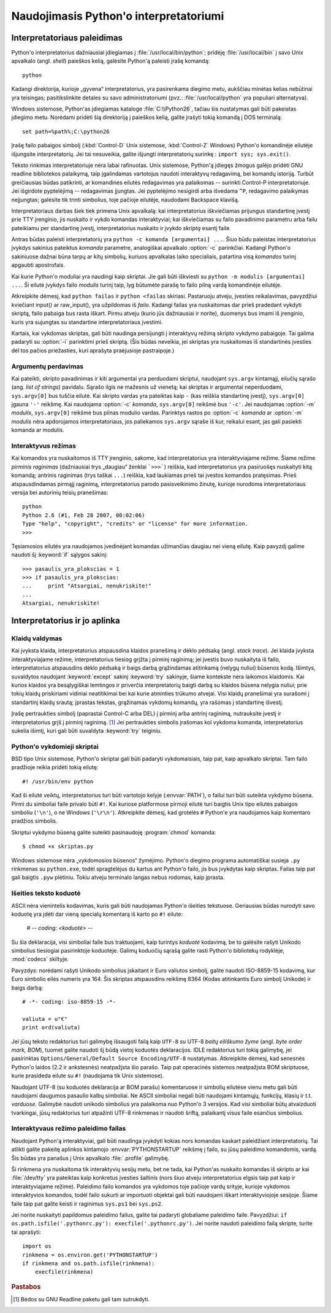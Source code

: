 .. _tut-using:

***************************************
Naudojimasis Python'o interpretatoriumi
***************************************


.. _tut-invoking:

Interpretatoriaus paleidimas
============================

Python'o interpretatorius dažniausiai įdiegiamas į :file:`/usr/local/bin/python`;
pridėję :file:`/usr/local/bin` į savo Unix apvalkalo (angl. *shell*) paieškos kelią,
galėsite Python'ą paleisti įrašę komandą::

   python

Kadangi direktorija, kurioje „gyvena“ interpretatorius, yra pasirenkama
diegimo metu, aukščiau minėtas kelias nebūtinai yra teisingas;
pasitikslinkite detales su savo administratoriumi (pvz.:
:file:`/usr/local/python` yra populiari alternatyva).

Windows sistemose, Python'as įdiegiamas kataloge :file:`C:\\Python26`, tačiau
šis nustatymas gali būti pakeistas įdiegimo metu. Norėdami pridėti
šią direktoriją į paieškos kelią, galite įrašyti tokią komandą į DOS
terminalą::

   set path=%path%;C:\python26

Įrašę failo pabaigos simbolį (:kbd:`Control-D` Unix sistemose, :kbd:`Control-Z`
Windows) Python'o komandinėje eilutėje išjungsite interpretatorių. Jei tai
nesuveikia, galite išjungti interpretatorių surinkę : ``import sys; sys.exit()``.

Teksto rinkimas interpretatoriuje nėra labai rafinuotas. Unix sistemose, Python'ą
įdiegęs žmogus galėjo pridėti GNU readline bibliotekos palaikymą, taip
įgalindamas vartotojus naudoti interaktyvų redagavimą, bei komandų istoriją.
Turbūt greičiausias būdas patikrinti, ar komandinės eilutės redagavimas yra
palaikomas -- surinkti Control-P interpretatoriuje. Jei išgirdote pyptelėjimą --
redagavimas įjungtas. Jei pyptelėjimo nesigirdi arba išvedama ``^P``, redagavimo palaikymas
neįjungtas; galėsite tik trinti simbolius, toje pačioje eilutėje, naudodami
Backspace klavišą.

Interpretatoriaus darbas šiek tiek primena Unix apvalkalą: kai interpretatorius
iškviečiamas prijungus standartinę įvestį prie TTY įrenginio, jis nuskaito ir
vykdo komandas interaktyviai; kai iškviečiamas su failo pavadinimo parametru
arba failu pateikiamu per standartinę įvestį, interpretatorius nuskaito ir įvykdo
*skriptą* esantį faile.

Antras būdas paleisti interpretatorių yra ``python -c komanda [argumentai] ...``.
Šiuo būdu paleistas interpretatorius įvykdys sakinius pateiktus *komanda*
parametre, analogiškai apvalkalo :option:`-c` parinkčiai. Kadangi Python'o
sakiniuose dažnai būna tarpų ar kitų simbolių, kuriuos apvalkalas laiko
specialiais, patartina visą *komandos* turinį apgaubti apostrofais.

Kai kurie Python'o moduliai yra naudingi kaip skriptai. Jie gali būti iškviesti
su ``python -m modulis [argumentai] ...``. Ši eilutė įvykdys failo *modulis*
turinį taip, lyg būtumėte parašę to failo pilną vardą komandinėje eilutėje.

Atkreipkite dėmesį, kad ``python failas`` ir ``python <failas`` skiriasi. Pastaruoju
atveju, įvesties reikalavimas, pavyzdžiui kviečiant input() ar raw_input(), yra
užpildomas iš *failo*. Kadangi failas yra nuskaitomas dar prieš pradedant vykdyti
skriptą, failo pabaiga bus rasta iškart. Pirmu atveju (kurio jūs dažniausiai
ir norite), duomenys bus imami iš įrenginio, kuris yra sujungtas su standartine
interpretatoriaus įvestimi.

Kartais, kai vykdomas skriptas, gali būti naudinga persijungti į interaktyvų
režimą skripto vykdymo pabaigoje. Tai galima padaryti su :option:`-i`
parinktimi prieš skriptą. (Šis būdas neveikia, jei skriptas yra nuskaitomas
iš standartinės įvesties dėl tos pačios priežasties, kuri aprašyta praėjusioje
pastraipoje.)

.. _tut-argpassing:

Argumentų perdavimas
--------------------

Kai pateikti, skripto pavadinimas ir kiti argumentai yra perduodami
skriptui, naudojant ``sys.argv`` kintamąjį, eilučių sąrašo (ang.
*list of strings*) pavidalu. Sąrašo ilgis ne mažesnis už vienetą; kai
skriptas ir argumentai neperduodami, ``sys.argv[0]`` bus tuščia eilutė. Kai
skripto vardas yra pateiktas kaip ``-`` (kas reiškia standartinę įvestį),
``sys.argv[0]`` įgauna ``'-'`` reikšmę. Kai naudojama :option:`-c` *komanda*,
``sys.argv[0]`` reikšmė bus ``'-c'``. Jei naudojamas :option:`-m` *modulis*,
``sys.argv[0]`` reikšmė bus pilnas modulio vardas. Parinktys rastos po
:option:`-c` *komanda* ar :option:`-m` *modulis* nėra apdorojamos
interpretatoriaus, jos paliekamos ``sys.argv`` sąraše iš kur, reikalui esant,
jas gali pasiekti komanda ar modulis.

.. _tut-interactive:

Interaktyvus režimas
--------------------

Kai komandos yra nuskaitomos iš TTY įrenginio, sakome, kad interpretatorius yra
interaktyviajame režime. Šiame režime *pirminis raginimas* (dažniausiai trys
„daugiau“ ženklai ```>>>```) reiškia, kad interpretatorius yra pasiruošęs
nuskaityti kitą komandą; antrinis raginimas (trys taškai ``...``) reiškia,
kad laukiamas prieš tai įvestos komandos pratęsimas. Prieš atspausdindamas
pirmąjį raginimą, interpretatorius parodo pasisveikinimo žinutę, kurioje
nurodoma interpretatoriaus versija bei autorinių teisių pranešimas::

   python
   Python 2.6 (#1, Feb 28 2007, 00:02:06)
   Type "help", "copyright", "credits" or "license" for more information.
   >>>

Tęsiamosios eilutės yra naudojamos įvedinėjant komandas užimančias daugiau nei
vieną eilutę. Kaip pavyzdį galime naudoti šį :keyword:`if` sąlygos sakinį::

   >>> pasaulis_yra_plokscias = 1
   >>> if pasaulis_yra_plokscias:
   ...     print "Atsargiai, nenukriskite!"
   ...
   Atsargiai, nenukriskite!


.. _tut-interp:

Interpretatorius ir jo aplinka
==============================

.. _tut-error:

Klaidų valdymas
---------------

Kai įvyksta klaida, interpretatorius atspausdina klaidos pranešimą ir dėklo
pėdsaką (angl. *stack trace*). Jei klaida įvyksta interaktyviajame režime,
interpretatorius tiesiog grįžta į pirminį raginimą; jei įvestis buvo nuskaityta
iš failo, interpretatorius atspausdins dėklo pėdsaką ir baigs darbą grąžindamas
atitinkamą (nelygų nuliui) būsenos kodą. Išimtys, suvaldytos naudojant
:keyword:`except` sakinį :keyword:`try` sakinyje, šiame kontekste nėra laikomos
klaidomis. Kai kurios klaidos yra besąlygiškai lemtingos ir priverčia
interpretatorių baigti darbą su klaidos būsena nelygia nuliui; prie tokių klaidų
priskiriami vidiniai neatitikimai bei kai kurie atminties trūkumo atvejai. Visi
klaidų pranešimai yra surašomi į standartinį klaidų srautą; įprastas tekstas,
grąžinamas vykdomų komandų, yra rašomas į standartinę išvestį.

Įrašę pertraukties simbolį (paprastai Control-C arba DEL) į pirminį arba antrinį
raginimą, nutrauksite įvestį ir interpretatorius grįš į pirminį raginimą.
[#]_ Jei pertraukties simbolis įrašomas kol vykdoma komanda, interpretatorius
sukelia išimtį, kuri gali būti suvaldyta :keyword:`try` teiginiu.

.. _tut-scripts:

Python'o vykdomieji skriptai
----------------------------

BSD tipo Unix sistemose, Python'o skriptai gali būti padaryti vykdomaisiais,
taip pat, kaip apvalkalo skriptai. Tam failo pradžioje reikia pridėti tokią
eilutę::

   #! /usr/bin/env python

Kad ši eilutė veiktų, interpretatorius turi būti vartotojo kelyje
(:envvar:`PATH`), o failui turi būti suteikta vykdymo būsena. Pirmi du simboliai
faile privalo būti ``#!``. Kai kuriose platformose pirmoji eilutė turi baigtis
Unix tipo eilutės pabaigos simboliu (``'\n'``), o ne Windows (``'\r\n'``).
Atkreipkite dėmesį, kad grotelės ``#`` Python'e yra naudojamos kaip komentaro
pradžios simbolis.

Skriptui vykdymo būseną galite suteikti pasinaudoję :program:`chmod` komanda::

   $ chmod +x skriptas.py

Windows sistemose nėra „vykdomosios būsenos“ žymėjimo. Python'o diegimo programa
automatiškai susieja ``.py`` rinkmenas su ``python.exe``, todėl spragtelėjus
du kartus ant Python'o failo, jis bus įvykdytas kaip skriptas. Failas taip pat
gali baigtis ``.pyw`` plėtiniu. Tokiu atveju terminalo langas nebus rodomas,
kaip įprasta.

Išeities teksto koduotė
-----------------------

ASCII nėra vienintelis kodavimas, kuris gali būti naudojamas Python'o išeities
tekstuose. Geriausias būdas nurodyti savo koduotę yra įdėti dar vieną specialų
komentarą iš karto po ``#!`` eilute:

   # -*- coding: <koduotė> -*-

Su šia deklaracija, visi simboliai faile bus traktuojami, kaip turintys
*koduotė* kodavimą, be to galėsite rašyti Unikodo simbolius tiesiogiai
pasirinktoje koduotėje. Galimų koduočių sąrašą galite rasti Python'o bibliotekų
rodyklėje, :mod:`codecs` skiltyje.

Pavyzdys: norėdami rašyti Unikodo simbolius įskaitant ir Euro valiutos simbolį,
galite naudoti ISO-8859-15 kodavimą, kur Euro simbolio eilės numeris yra 164.
Šis skriptas atspausdins reikšmę 8364 (Kodas atitinkantis Euro simbolį Unikode)
ir baigs darbą::

   # -*- coding: iso-8859-15 -*-

   valiuta = u"€"
   print ord(valiuta)

Jei jūsų teksto redaktorius turi galimybę išsaugoti failą kaip ``UTF-8`` su
UTF-8 *baitų eiliškumo žyme* (angl. *byte order mark, BOM*), tuomet galite
naudoti šį būdą vietoj koduotės deklaracijos. IDLE redaktorius turi tokią
galimybę, jei pasirinktas ``Options/General/Default Source Encoding/UTF-8``
nustatymas. Atkreipkite dėmesį, kad senesnės Python'o laidos (2.2 ir ankstesnės)
neatpažįsta šio parašo. Taip pat operacinės sistemos neatpažįsta BOM
skriptuose, kurie prasideda eilute su ``#!`` (naudojama tik Unix sistemose).

Naudojant UTF-8 (su koduotės deklaracija ar BOM parašu) komentaruose ir
simbolių eilutėse vienu metu gali būti naudojami daugumos pasaulio kalbų
simboliai. Ne ASCII simboliai negali būti naudojami kintamųjų, funkcijų, klasių ir t.t.
*varduose.* Galimybė naudoti unikodo simbolius yra palaikoma nuo Python'o
3 versijos. Kad visi simboliai būtų atvaizduoti tvarkingai, jūsų redaktorius
turi atpažinti UTF-8 rinkmenas ir naudoti šriftą, palaikantį visus
faile esančius simbolius.

.. _tut-startup:

Interaktyvaus režimo paleidimo failas
-------------------------------------

Naudojant Python'ą interaktyviai, gali būti naudinga įvykdyti kokias nors komandas
kaskart paleidžiant interpretatorių. Tai atlikti galite pakeitę aplinkos
kintamojo :envvar:`PYTHONSTARTUP` reikšmę į failo, su jūsų paleidimo komandomis,
vardą. Šis būdas yra panašus į Unix apvalkalo :file:`.profile` galimybę.

.. XXX This should probably be dumped in an appendix, since most people
   don't use Python interactively in non-trivial ways.

Ši rinkmena yra nuskaitoma tik interaktyvių sesijų metu, bet ne tada, kai Python'as
nuskaito komandas iš skripto ar kai :file:`/dev/tty` yra pateiktas kaip
konkretus įvesties šaltinis (nors šiuo atveju interpretatorius elgsis taip pat
kaip ir interaktyviajame režime). Paleidimo failo komandos yra vykdomos toje
pačioje vardų srityje, kurioje vykdomos interaktyvios komandos, todėl failo
sukurti ar importuoti objektai gali būti naudojami iškart interaktyviojoje
sesijoje. Šiame faile taip pat galite keisti ir raginimus ``sys.ps1`` bei
``sys.ps2``.

Jei norite nuskaityti papildomus paleidimo failus, galite tai padaryti
globaliame paleidimo faile. Pavyzdžiui: ``if os.path.isfile('.pythonrc.py'):
execfile('.pythonrc.py')``. Jei norite naudoti paleidimo failą skripte,
turite tai aprašyti::

   import os
   rinkmena = os.environ.get('PYTHONSTARTUP')
   if rinkmena and os.path.isfile(rinkmena):
       execfile(rinkmena)


.. rubric:: Pastabos

.. [#] Bėdos su GNU Readline paketu gali tam sutrukdyti.


